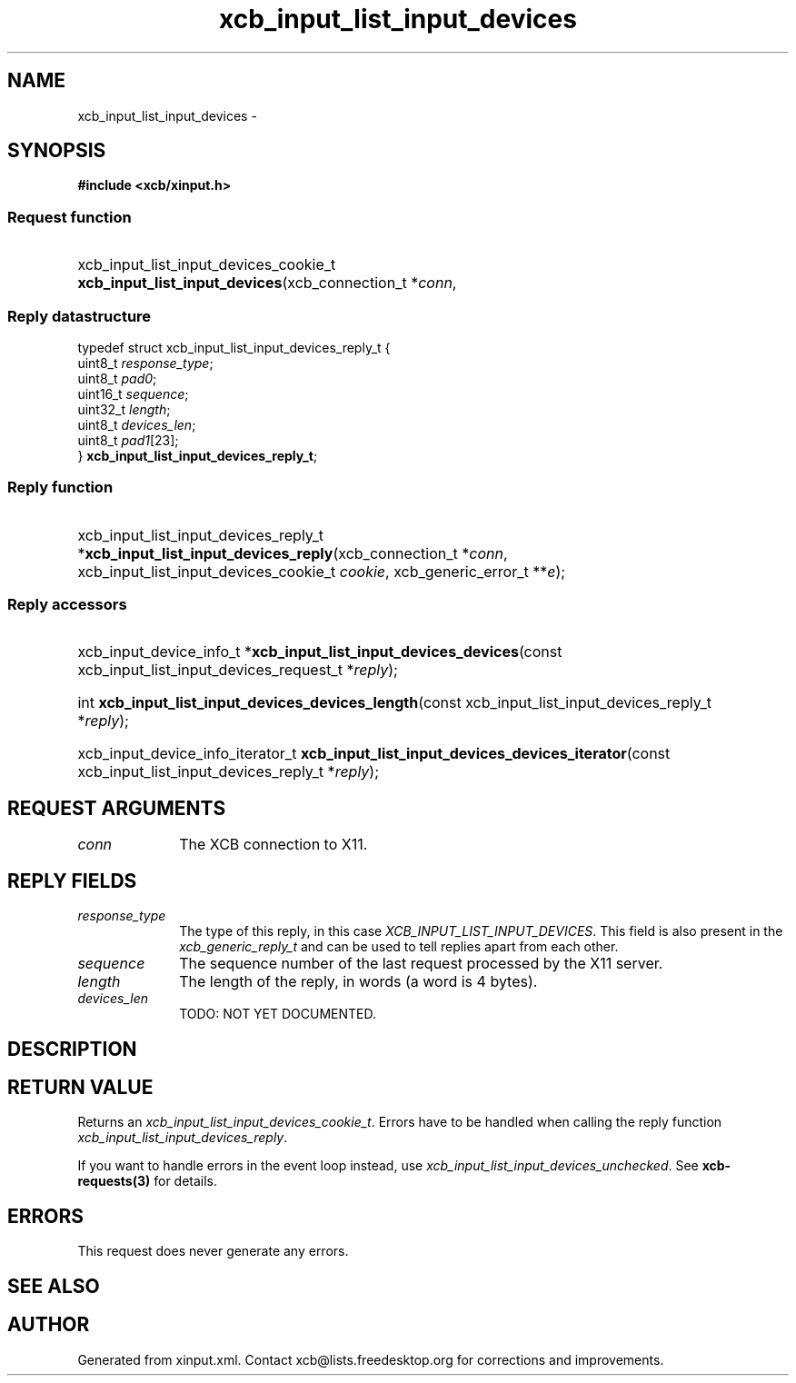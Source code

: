 .TH xcb_input_list_input_devices 3  "libxcb 1.11.1" "X Version 11" "XCB Requests"
.ad l
.SH NAME
xcb_input_list_input_devices \- 
.SH SYNOPSIS
.hy 0
.B #include <xcb/xinput.h>
.SS Request function
.HP
xcb_input_list_input_devices_cookie_t \fBxcb_input_list_input_devices\fP(xcb_connection_t\ *\fIconn\fP, 
.PP
.SS Reply datastructure
.nf
.sp
typedef struct xcb_input_list_input_devices_reply_t {
    uint8_t  \fIresponse_type\fP;
    uint8_t  \fIpad0\fP;
    uint16_t \fIsequence\fP;
    uint32_t \fIlength\fP;
    uint8_t  \fIdevices_len\fP;
    uint8_t  \fIpad1\fP[23];
} \fBxcb_input_list_input_devices_reply_t\fP;
.fi
.SS Reply function
.HP
xcb_input_list_input_devices_reply_t *\fBxcb_input_list_input_devices_reply\fP(xcb_connection_t\ *\fIconn\fP, xcb_input_list_input_devices_cookie_t\ \fIcookie\fP, xcb_generic_error_t\ **\fIe\fP);
.SS Reply accessors
.HP
xcb_input_device_info_t *\fBxcb_input_list_input_devices_devices\fP(const xcb_input_list_input_devices_request_t *\fIreply\fP);
.HP
int \fBxcb_input_list_input_devices_devices_length\fP(const xcb_input_list_input_devices_reply_t *\fIreply\fP);
.HP
xcb_input_device_info_iterator_t \fBxcb_input_list_input_devices_devices_iterator\fP(const xcb_input_list_input_devices_reply_t *\fIreply\fP);
.br
.hy 1
.SH REQUEST ARGUMENTS
.IP \fIconn\fP 1i
The XCB connection to X11.
.SH REPLY FIELDS
.IP \fIresponse_type\fP 1i
The type of this reply, in this case \fIXCB_INPUT_LIST_INPUT_DEVICES\fP. This field is also present in the \fIxcb_generic_reply_t\fP and can be used to tell replies apart from each other.
.IP \fIsequence\fP 1i
The sequence number of the last request processed by the X11 server.
.IP \fIlength\fP 1i
The length of the reply, in words (a word is 4 bytes).
.IP \fIdevices_len\fP 1i
TODO: NOT YET DOCUMENTED.
.SH DESCRIPTION
.SH RETURN VALUE
Returns an \fIxcb_input_list_input_devices_cookie_t\fP. Errors have to be handled when calling the reply function \fIxcb_input_list_input_devices_reply\fP.

If you want to handle errors in the event loop instead, use \fIxcb_input_list_input_devices_unchecked\fP. See \fBxcb-requests(3)\fP for details.
.SH ERRORS
This request does never generate any errors.
.SH SEE ALSO
.SH AUTHOR
Generated from xinput.xml. Contact xcb@lists.freedesktop.org for corrections and improvements.
